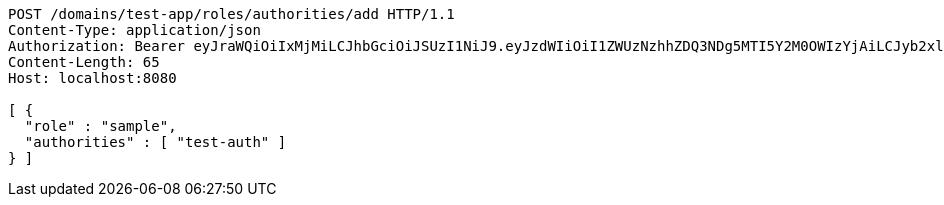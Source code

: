 [source,http,options="nowrap"]
----
POST /domains/test-app/roles/authorities/add HTTP/1.1
Content-Type: application/json
Authorization: Bearer eyJraWQiOiIxMjMiLCJhbGciOiJSUzI1NiJ9.eyJzdWIiOiI1ZWUzNzhhZDQ3NDg5MTI5Y2M0OWIzYjAiLCJyb2xlcyI6W10sImlzcyI6Im1tYWR1LmNvbSIsImdyb3VwcyI6W10sImF1dGhvcml0aWVzIjpbXSwiY2xpZW50X2lkIjoiMjJlNjViNzItOTIzNC00MjgxLTlkNzMtMzIzMDA4OWQ0OWE3IiwiZG9tYWluX2lkIjoiMCIsImF1ZCI6InRlc3QiLCJuYmYiOjE1OTQ0NDkzNjgsInVzZXJfaWQiOiIxMTExMTExMTEiLCJzY29wZSI6ImEudGVzdC1hcHAucm9sZS5hZGRfYXV0aG9yaXR5IiwiZXhwIjoxNTk0NDQ5MzczLCJpYXQiOjE1OTQ0NDkzNjgsImp0aSI6ImY1YmY3NWE2LTA0YTAtNDJmNy1hMWUwLTU4M2UyOWNkZTg2YyJ9.JDnr3LZUniDlq7m9dFG3j5GIQGb63NluCaoEjAuYcpvekDXWQjyn43ODHN-8OlKgFeqsdYocOCNGLt5meYsFl9aoHrzWiu1LI95ppLb2oNys1cVHPU0WDyJwxZrW_St8cxl8mTdW74Tq9dLqP506oHa6MkQgdlmBQl_upOdLvFRN8FvEgjXt_t6Ibz0EjBd5Z4w9VXL9FRLd4tyO7vZw1duj_KYMKGT0Sgdu-QzvKGCxUI6gKP9TQLv4sBXlfbi37nDz0xfmn1WaBgKoGYasoxygg6ypUuy7rjVYODiKW7mF7Jjl_N_flAT1yh98fce3fnGKqDnykubo5ALMDqaAVw
Content-Length: 65
Host: localhost:8080

[ {
  "role" : "sample",
  "authorities" : [ "test-auth" ]
} ]
----